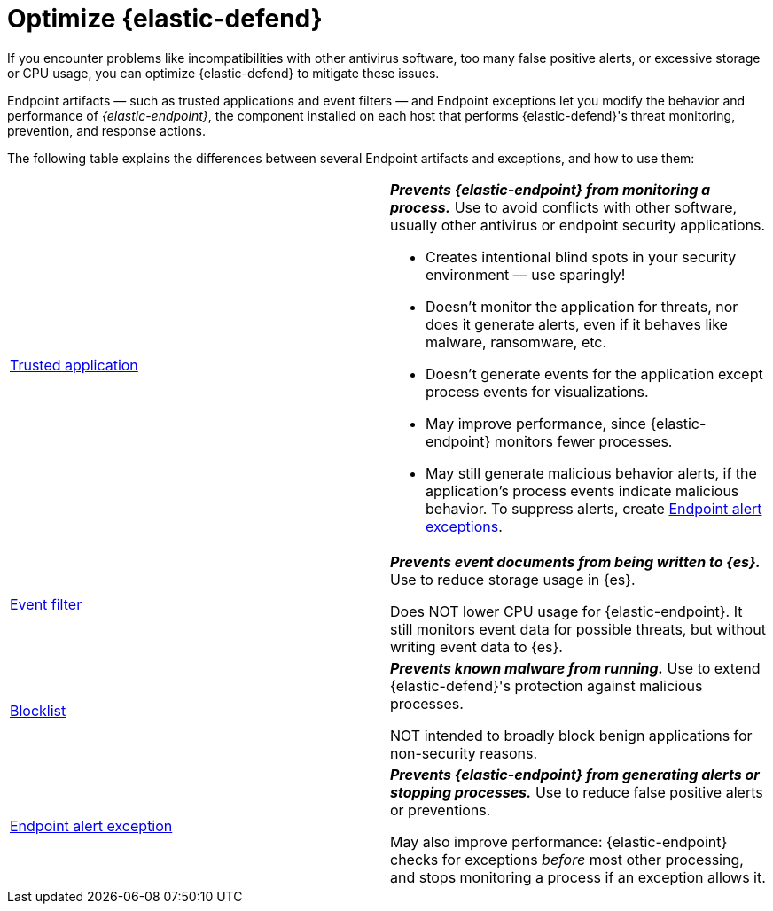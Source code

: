 [[endpoint-artifacts]]
[chapter]
= Optimize {elastic-defend}

If you encounter problems like incompatibilities with other antivirus software, too many false positive alerts, or excessive storage or CPU usage, you can optimize {elastic-defend} to mitigate these issues.

Endpoint artifacts — such as trusted applications and event filters — and Endpoint exceptions let you modify the behavior and performance of _{elastic-endpoint}_, the component installed on each host that performs {elastic-defend}'s threat monitoring, prevention, and response actions.

The following table explains the differences between several Endpoint artifacts and exceptions, and how to use them:

[cols="2"]
|===

| <<trusted-apps-ov,Trusted application>>
a| *_Prevents {elastic-endpoint} from monitoring a process._* Use to avoid conflicts with other software, usually other antivirus or endpoint security applications.

* Creates intentional blind spots in your security environment — use sparingly!
* Doesn't monitor the application for threats, nor does it generate alerts, even if it behaves like malware, ransomware, etc.
* Doesn't generate events for the application except process events for visualizations.
* May improve performance, since {elastic-endpoint} monitors fewer processes.
* May still generate malicious behavior alerts, if the application's process events indicate malicious behavior. To suppress alerts, create <<endpoint-rule-exceptions,Endpoint alert exceptions>>.

| <<event-filters,Event filter>>
a| *_Prevents event documents from being written to {es}._* Use to reduce storage usage in {es}.

Does NOT lower CPU usage for {elastic-endpoint}. It still monitors event data for possible threats, but without writing event data to {es}.

| <<blocklist,Blocklist>>
a| *_Prevents known malware from running._* Use to extend {elastic-defend}'s protection against malicious processes.

NOT intended to broadly block benign applications for non-security reasons.

| <<endpoint-rule-exceptions,Endpoint alert exception>>
a| *_Prevents {elastic-endpoint} from generating alerts or stopping processes._* Use to reduce false positive alerts or preventions.

May also improve performance: {elastic-endpoint} checks for exceptions _before_ most other processing, and stops monitoring a process if an exception allows it.

|===

